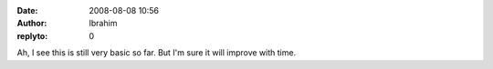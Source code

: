:date: 2008-08-08 10:56
:author: Ibrahim
:replyto: 0

Ah, I see this is still very basic so far. But I'm sure it will improve with time.
